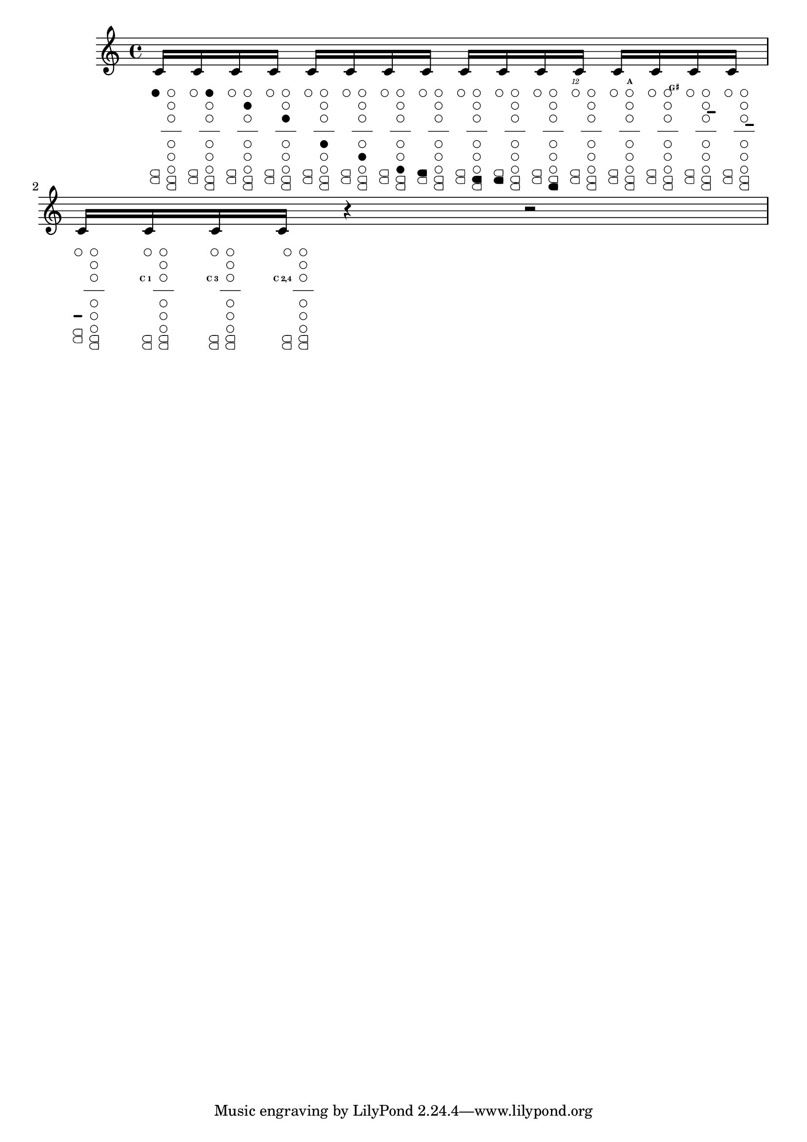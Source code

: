 %% http://lsr.di.unimi.it/LSR/Item?id=741
%% see also http://www.lilypond.org/doc/v2.18/Documentation/notation/woodwind-diagrams.html


%    === clFinger ===
%        by  Bubu
% uncomment those lines for a better output :
%{
#(set-global-staff-size 16)
\paper { 
 indent = 0 
 system-count = 1
 ragged-right = ##f
}
%}

clFinger = #(define-music-function (parser location
  cira    cirb    circ    cird    cire    cirf    cirg    keya    keyb    keyc    keyd    twelkey akey    gshakey linea   lineb   linec   cadekey)
 (number? number? number? number? number? number? number? number? number? number? number? number? number? number? number? number? number? number?)

#{ s1*0_\markup {
  \fontsize #-10 {
    \hspace #-0.7
    \right-column {
      \line {\null}
      \line {\with-color #(if (= twelkey 1) black white) \teeny \italic \sub 12}
      \line {\null}
      \combine
      \line {\draw-circle #0.5 #0.15 ##t }
      \line {\with-color #(if (= cira 1) black white) \draw-circle #0.4 #0.15 ##t }
      \line {\null}
      \line {\null}
      \line {\null}
      \line {\teeny \bold \sub $(if (= cadekey 0) "" (if (= cadekey 1) "C 1" (if (= cadekey 2) "C 2" (if (= cadekey 3) "C 3" (if (= cadekey 4) "C 4"
                                (if (= cadekey 12) "C 1,2" (if (= cadekey 13) "C 1,3" (if (= cadekey 14) "C 1,4"
                                (if (= cadekey 23) "C 2,3" (if (= cadekey 24) "C 2,4"
                                (if (= cadekey 34) "C 3,4"
                                (if (= cadekey 123) "C 1,2,3" (if (= cadekey 124) "C 1,2,4" (if (= cadekey 134) "C 1,3,4" (if (= cadekey 234) "C 2,3,4" "")))))))))))))))}
      \line {\null}
      \line {\null}
      \line {\null}
      \line {\null}
      \line {\null}
      \line {\null}
      \line {\override #'(thickness . 3) \with-color #(if (= linec 1) black white) \draw-line #'(1 . 0)}
      \line {\null}
      \line {\null}
      \combine
      \line {
        \filled-box #'(0 . 1.4) #'(0 . 1) #1
        \hspace #-1
        \filled-box #'(0 . 0.8) #'(0 . 1) #0
      }
      \combine
      \translate #'(0.1 . 0.1)
      \line {
        \with-color #(if (= keya 1) black white) \filled-box #'(0 . 1.2) #'(0 . 0.8) #1
        \hspace #-1
        \with-color #(if (= keya 1) black white) \filled-box #'(0 . 0.8) #'(0 . 0.8) #0
      }
      \combine
      \translate #'(0 . -1.1)
      \line {
        \filled-box #'(0 . 1.4) #'(0 . 1) #1
        \hspace #-1
        \filled-box #'(0 . 0.8) #'(0 . 1) #0
      }
      \translate #'(0.1 . -1)
      \line {
        \with-color #(if (= keyc 1) black white) \filled-box #'(0 . 1.2) #'(0 . 0.8) #1
        \hspace #-1
        \with-color #(if (= keyc 1) black white) \filled-box #'(0 . 0.8) #'(0 . 0.8) #0
      }
    }
    \hspace #-0.4
    \center-column {
      \line {\null}
      \line {\with-color #(if (= akey 1) black white) \teeny \bold \sub A}
      \line {\null}
      \combine
      \line {\draw-circle #0.5 #0.15 ##t }
      \line {\with-color #(if (= cirb 1) black white) \draw-circle #0.4 #0.15 ##t }
      \line {\null}
      \combine
      \line {\draw-circle #0.5 #0.15 ##t }
      \line {\with-color #(if (= circ 1) black white) \draw-circle #0.4 #0.15 ##t }
      \line {\null}
      \combine
      \line {\draw-circle #0.5 #0.15 ##t }
      \line {\with-color #(if (= cird 1) black white) \draw-circle #0.4 #0.15 ##t }
      \line {\null}
      \line {\override #'(thickness . 1) \draw-line #'(3 . 0)}
      \line {\null}
      \combine
      \line {\draw-circle #0.5 #0.15 ##t }
      \line {\with-color #(if (= cire 1) black white) \draw-circle #0.4 #0.15 ##t }
      \line {\null}
      \combine
      \line {\draw-circle #0.5 #0.15 ##t }
      \line {\with-color #(if (= cirf 1) black white) \draw-circle #0.4 #0.15 ##t }
      \line {\null}
      \combine
      \line {\draw-circle #0.5 #0.15 ##t }
      \line {\with-color #(if (= cirg 1) black white) \draw-circle #0.4 #0.15 ##t }
      \line {\null}
      \combine
      \line {
        \filled-box #'(0 . 1.4) #'(0 . 1) #1
        \hspace #-1
        \filled-box #'(0 . 0.8) #'(0 . 1) #0
      }
      \combine
      \translate #'(0.1 . 0.1)
      \line {
        \with-color #(if (= keyb 1) black white) \filled-box #'(0 . 1.2) #'(0 . 0.8) #1
        \hspace #-1
        \with-color #(if (= keyb 1) black white) \filled-box #'(0 . 0.8) #'(0 . 0.8) #0
      }
      \combine
      \translate #'(0 . -1.1)
      \line {
        \filled-box #'(0 . 1.4) #'(0 . 1) #1
        \hspace #-1
        \filled-box #'(0 . 0.8) #'(0 . 1) #0
      }
      \translate #'(0.1 . -1)
      \line {
        \with-color #(if (= keyd 1) black white) \filled-box #'(0 . 1.2) #'(0 . 0.8) #1
        \hspace #-1
        \with-color #(if (= keyd 1) black white) \filled-box #'(0 . 0.8) #'(0 . 0.8) #0
      }
    }
    \hspace #-2
    \left-column {
      \line {\null}
      \line {\null}
      \line {\with-color #(if (= gshakey 1) black white) \teeny \sub {\bold G \super \sharp}}
      \line {\null}
      \line {\null}
      \line {\null}
      \line {\override #'(thickness . 3) \with-color #(if (= linea 1) black white) \draw-line #'(1 . 0)}
      \line {\null}
      \line {\override #'(thickness . 3) \with-color #(if (= lineb 1) black white) \draw-line #'(1 . 0)}
    }
  }
} #})

% NOTE : USE THE \include COMMAND FOR BETTER VISIBILITY

\relative c' {
  \textLengthOn
  \clFinger #1 #0 #0 #0 #0 #0 #0 #0 #0 #0 #0 #0 #0 #0 #0 #0 #0 #0
  c16
  \clFinger #0 #1 #0 #0 #0 #0 #0 #0 #0 #0 #0 #0 #0 #0 #0 #0 #0 #0
  c
  \clFinger #0 #0 #1 #0 #0 #0 #0 #0 #0 #0 #0 #0 #0 #0 #0 #0 #0 #0
  c
  \clFinger #0 #0 #0 #1 #0 #0 #0 #0 #0 #0 #0 #0 #0 #0 #0 #0 #0 #0
  c
  \clFinger #0 #0 #0 #0 #1 #0 #0 #0 #0 #0 #0 #0 #0 #0 #0 #0 #0 #0
  c
  \clFinger #0 #0 #0 #0 #0 #1 #0 #0 #0 #0 #0 #0 #0 #0 #0 #0 #0 #0
  c
  \clFinger #0 #0 #0 #0 #0 #0 #1 #0 #0 #0 #0 #0 #0 #0 #0 #0 #0 #0
  c
  \clFinger #0 #0 #0 #0 #0 #0 #0 #1 #0 #0 #0 #0 #0 #0 #0 #0 #0 #0
  c
  \clFinger #0 #0 #0 #0 #0 #0 #0 #0 #1 #0 #0 #0 #0 #0 #0 #0 #0 #0
  c
  \clFinger #0 #0 #0 #0 #0 #0 #0 #0 #0 #1 #0 #0 #0 #0 #0 #0 #0 #0
  c
  \clFinger #0 #0 #0 #0 #0 #0 #0 #0 #0 #0 #1 #0 #0 #0 #0 #0 #0 #0
  c
  \clFinger #0 #0 #0 #0 #0 #0 #0 #0 #0 #0 #0 #1 #0 #0 #0 #0 #0 #0
  c
  \clFinger #0 #0 #0 #0 #0 #0 #0 #0 #0 #0 #0 #0 #1 #0 #0 #0 #0 #0
  c
  \clFinger #0 #0 #0 #0 #0 #0 #0 #0 #0 #0 #0 #0 #0 #1 #0 #0 #0 #0
  c
  \clFinger #0 #0 #0 #0 #0 #0 #0 #0 #0 #0 #0 #0 #0 #0 #1 #0 #0 #0
  c
  \clFinger #0 #0 #0 #0 #0 #0 #0 #0 #0 #0 #0 #0 #0 #0 #0 #1 #0 #0
  c
  \clFinger #0 #0 #0 #0 #0 #0 #0 #0 #0 #0 #0 #0 #0 #0 #0 #0 #1 #0
  c
  \clFinger #0 #0 #0 #0 #0 #0 #0 #0 #0 #0 #0 #0 #0 #0 #0 #0 #0 #1
  c
  \clFinger #0 #0 #0 #0 #0 #0 #0 #0 #0 #0 #0 #0 #0 #0 #0 #0 #0 #3
  c
  \clFinger #0 #0 #0 #0 #0 #0 #0 #0 #0 #0 #0 #0 #0 #0 #0 #0 #0 #24
  c
  r4 r2
}
